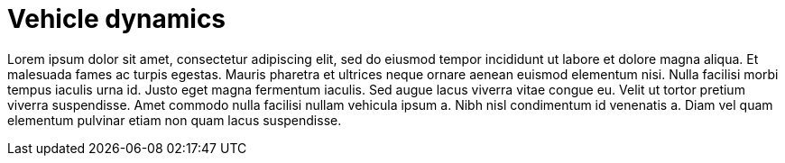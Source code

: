 = Vehicle dynamics

Lorem ipsum dolor sit amet, consectetur adipiscing elit, sed do eiusmod tempor incididunt ut labore et dolore magna aliqua.
Et malesuada fames ac turpis egestas.
Mauris pharetra et ultrices neque ornare aenean euismod elementum nisi.
Nulla facilisi morbi tempus iaculis urna id. Justo eget magna fermentum iaculis.
Sed augue lacus viverra vitae congue eu. Velit ut tortor pretium viverra suspendisse.
Amet commodo nulla facilisi nullam vehicula ipsum a. Nibh nisl condimentum id venenatis a.
Diam vel quam elementum pulvinar etiam non quam lacus suspendisse.